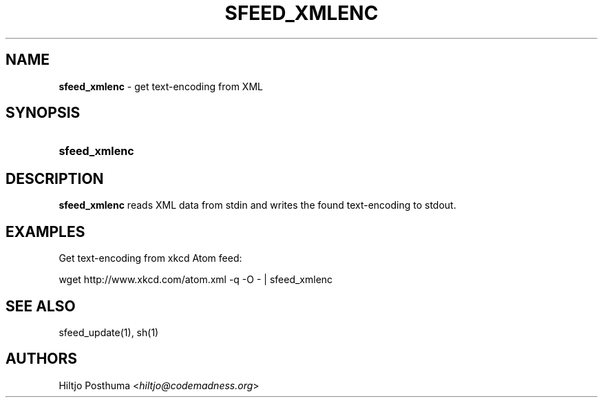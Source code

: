 .TH "SFEED_XMLENC" "1" "December 25, 2014" "" "General Commands Manual"
.nh
.if n .ad l
.SH "NAME"
\fBsfeed_xmlenc\fR
\- get text\-encoding from XML
.SH "SYNOPSIS"
.HP 13n
\fBsfeed_xmlenc\fR
.SH "DESCRIPTION"
\fBsfeed_xmlenc\fR
reads XML data from stdin and writes the found text\-encoding to stdout.
.SH "EXAMPLES"
Get text\-encoding from xkcd Atom feed:
.nf
.sp
.RS 0n
wget http://www.xkcd.com/atom.xml -q -O - | sfeed_xmlenc
.RE
.fi
.SH "SEE ALSO"
sfeed_update(1),
sh(1)
.SH "AUTHORS"
Hiltjo Posthuma <\fIhiltjo@codemadness.org\fR>
